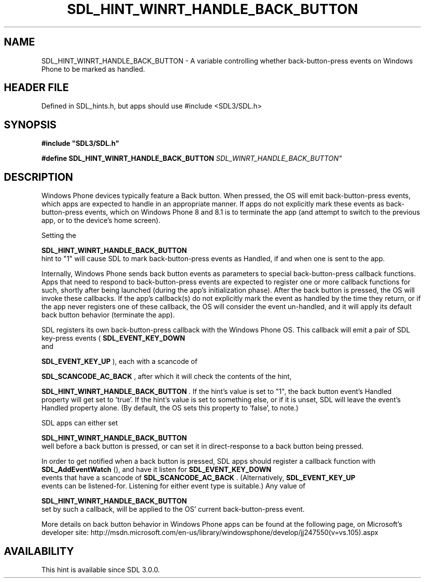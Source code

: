 .\" This manpage content is licensed under Creative Commons
.\"  Attribution 4.0 International (CC BY 4.0)
.\"   https://creativecommons.org/licenses/by/4.0/
.\" This manpage was generated from SDL's wiki page for SDL_HINT_WINRT_HANDLE_BACK_BUTTON:
.\"   https://wiki.libsdl.org/SDL_HINT_WINRT_HANDLE_BACK_BUTTON
.\" Generated with SDL/build-scripts/wikiheaders.pl
.\"  revision SDL-3.1.1-no-vcs
.\" Please report issues in this manpage's content at:
.\"   https://github.com/libsdl-org/sdlwiki/issues/new
.\" Please report issues in the generation of this manpage from the wiki at:
.\"   https://github.com/libsdl-org/SDL/issues/new?title=Misgenerated%20manpage%20for%20SDL_HINT_WINRT_HANDLE_BACK_BUTTON
.\" SDL can be found at https://libsdl.org/
.de URL
\$2 \(laURL: \$1 \(ra\$3
..
.if \n[.g] .mso www.tmac
.TH SDL_HINT_WINRT_HANDLE_BACK_BUTTON 3 "SDL 3.1.1" "SDL" "SDL3 FUNCTIONS"
.SH NAME
SDL_HINT_WINRT_HANDLE_BACK_BUTTON \- A variable controlling whether back-button-press events on Windows Phone to be marked as handled\[char46]
.SH HEADER FILE
Defined in SDL_hints\[char46]h, but apps should use #include <SDL3/SDL\[char46]h>

.SH SYNOPSIS
.nf
.B #include \(dqSDL3/SDL.h\(dq
.PP
.BI "#define SDL_HINT_WINRT_HANDLE_BACK_BUTTON "SDL_WINRT_HANDLE_BACK_BUTTON"
.fi
.SH DESCRIPTION
Windows Phone devices typically feature a Back button\[char46] When pressed, the OS
will emit back-button-press events, which apps are expected to handle in an
appropriate manner\[char46] If apps do not explicitly mark these events as
'Handled', then the OS will invoke its default behavior for unhandled
back-button-press events, which on Windows Phone 8 and 8\[char46]1 is to terminate
the app (and attempt to switch to the previous app, or to the device's home
screen)\[char46]

Setting the

.BR SDL_HINT_WINRT_HANDLE_BACK_BUTTON
 hint
to "1" will cause SDL to mark back-button-press events as Handled, if and
when one is sent to the app\[char46]

Internally, Windows Phone sends back button events as parameters to special
back-button-press callback functions\[char46] Apps that need to respond to
back-button-press events are expected to register one or more callback
functions for such, shortly after being launched (during the app's
initialization phase)\[char46] After the back button is pressed, the OS will invoke
these callbacks\[char46] If the app's callback(s) do not explicitly mark the event
as handled by the time they return, or if the app never registers one of
these callback, the OS will consider the event un-handled, and it will
apply its default back button behavior (terminate the app)\[char46]

SDL registers its own back-button-press callback with the Windows Phone OS\[char46]
This callback will emit a pair of SDL key-press events
(
.BR SDL_EVENT_KEY_DOWN
 and

.BR SDL_EVENT_KEY_UP
), each with a scancode of

.BR SDL_SCANCODE_AC_BACK
, after which it will check the
contents of the hint,

.BR SDL_HINT_WINRT_HANDLE_BACK_BUTTON
\[char46] If
the hint's value is set to "1", the back button event's Handled property
will get set to 'true'\[char46] If the hint's value is set to something else, or if
it is unset, SDL will leave the event's Handled property alone\[char46] (By
default, the OS sets this property to 'false', to note\[char46])

SDL apps can either set

.BR SDL_HINT_WINRT_HANDLE_BACK_BUTTON
 well
before a back button is pressed, or can set it in direct-response to a back
button being pressed\[char46]

In order to get notified when a back button is pressed, SDL apps should
register a callback function with 
.BR SDL_AddEventWatch
(),
and have it listen for 
.BR SDL_EVENT_KEY_DOWN
 events that
have a scancode of 
.BR SDL_SCANCODE_AC_BACK
\[char46]
(Alternatively, 
.BR SDL_EVENT_KEY_UP
 events can be
listened-for\[char46] Listening for either event type is suitable\[char46]) Any value of

.BR SDL_HINT_WINRT_HANDLE_BACK_BUTTON
 set
by such a callback, will be applied to the OS' current back-button-press
event\[char46]

More details on back button behavior in Windows Phone apps can be found at
the following page, on Microsoft's developer site:
http://msdn\[char46]microsoft\[char46]com/en-us/library/windowsphone/develop/jj247550(v=vs\[char46]105)\[char46]aspx

.SH AVAILABILITY
This hint is available since SDL 3\[char46]0\[char46]0\[char46]

